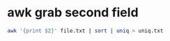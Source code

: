 #+STARTUP: showall
* awk grab second field

#+begin_src sh
awk '{print $2}' file.txt | sort | uniq > uniq.txt
#+end_src
